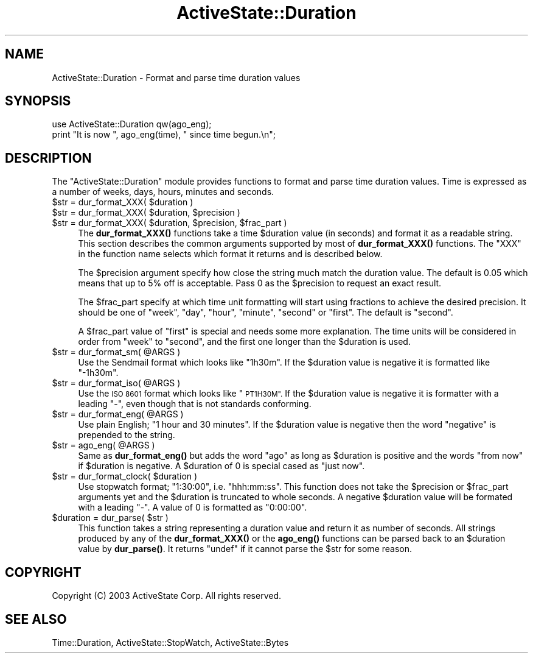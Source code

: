 .\" Automatically generated by Pod::Man 4.10 (Pod::Simple 3.40)
.\"
.\" Standard preamble:
.\" ========================================================================
.de Sp \" Vertical space (when we can't use .PP)
.if t .sp .5v
.if n .sp
..
.de Vb \" Begin verbatim text
.ft CW
.nf
.ne \\$1
..
.de Ve \" End verbatim text
.ft R
.fi
..
.\" Set up some character translations and predefined strings.  \*(-- will
.\" give an unbreakable dash, \*(PI will give pi, \*(L" will give a left
.\" double quote, and \*(R" will give a right double quote.  \*(C+ will
.\" give a nicer C++.  Capital omega is used to do unbreakable dashes and
.\" therefore won't be available.  \*(C` and \*(C' expand to `' in nroff,
.\" nothing in troff, for use with C<>.
.tr \(*W-
.ds C+ C\v'-.1v'\h'-1p'\s-2+\h'-1p'+\s0\v'.1v'\h'-1p'
.ie n \{\
.    ds -- \(*W-
.    ds PI pi
.    if (\n(.H=4u)&(1m=24u) .ds -- \(*W\h'-12u'\(*W\h'-12u'-\" diablo 10 pitch
.    if (\n(.H=4u)&(1m=20u) .ds -- \(*W\h'-12u'\(*W\h'-8u'-\"  diablo 12 pitch
.    ds L" ""
.    ds R" ""
.    ds C` ""
.    ds C' ""
'br\}
.el\{\
.    ds -- \|\(em\|
.    ds PI \(*p
.    ds L" ``
.    ds R" ''
.    ds C`
.    ds C'
'br\}
.\"
.\" Escape single quotes in literal strings from groff's Unicode transform.
.ie \n(.g .ds Aq \(aq
.el       .ds Aq '
.\"
.\" If the F register is >0, we'll generate index entries on stderr for
.\" titles (.TH), headers (.SH), subsections (.SS), items (.Ip), and index
.\" entries marked with X<> in POD.  Of course, you'll have to process the
.\" output yourself in some meaningful fashion.
.\"
.\" Avoid warning from groff about undefined register 'F'.
.de IX
..
.nr rF 0
.if \n(.g .if rF .nr rF 1
.if (\n(rF:(\n(.g==0)) \{\
.    if \nF \{\
.        de IX
.        tm Index:\\$1\t\\n%\t"\\$2"
..
.        if !\nF==2 \{\
.            nr % 0
.            nr F 2
.        \}
.    \}
.\}
.rr rF
.\" ========================================================================
.\"
.IX Title "ActiveState::Duration 3"
.TH ActiveState::Duration 3 "2019-03-22" "perl v5.28.1" "User Contributed Perl Documentation"
.\" For nroff, turn off justification.  Always turn off hyphenation; it makes
.\" way too many mistakes in technical documents.
.if n .ad l
.nh
.SH "NAME"
ActiveState::Duration \- Format and parse time duration values
.SH "SYNOPSIS"
.IX Header "SYNOPSIS"
.Vb 2
\& use ActiveState::Duration qw(ago_eng);
\& print "It is now ", ago_eng(time), " since time begun.\en";
.Ve
.SH "DESCRIPTION"
.IX Header "DESCRIPTION"
The \f(CW\*(C`ActiveState::Duration\*(C'\fR module provides functions to format and
parse time duration values.  Time is expressed as a number of weeks,
days, hours, minutes and seconds.
.ie n .IP "$str = dur_format_XXX( $duration )" 4
.el .IP "\f(CW$str\fR = dur_format_XXX( \f(CW$duration\fR )" 4
.IX Item "$str = dur_format_XXX( $duration )"
.PD 0
.ie n .IP "$str = dur_format_XXX( $duration, $precision )" 4
.el .IP "\f(CW$str\fR = dur_format_XXX( \f(CW$duration\fR, \f(CW$precision\fR )" 4
.IX Item "$str = dur_format_XXX( $duration, $precision )"
.ie n .IP "$str = dur_format_XXX( $duration, $precision, $frac_part )" 4
.el .IP "\f(CW$str\fR = dur_format_XXX( \f(CW$duration\fR, \f(CW$precision\fR, \f(CW$frac_part\fR )" 4
.IX Item "$str = dur_format_XXX( $duration, $precision, $frac_part )"
.PD
The \fBdur_format_XXX()\fR functions take a time \f(CW$duration\fR value (in
seconds) and format it as a readable string.  This section describes
the common arguments supported by most of \fBdur_format_XXX()\fR functions.
The \f(CW\*(C`XXX\*(C'\fR in the function name selects which format it returns and is
described below.
.Sp
The \f(CW$precision\fR argument specify how close the string much match the
duration value.  The default is 0.05 which means that up to 5% off is
acceptable.  Pass 0 as the \f(CW$precision\fR to request an exact result.
.Sp
The \f(CW$frac_part\fR specify at which time unit formatting will start using
fractions to achieve the desired precision.  It should be one of
\&\*(L"week\*(R", \*(L"day\*(R", \*(L"hour\*(R", \*(L"minute\*(R", \*(L"second\*(R" or \*(L"first\*(R".  The default is
\&\*(L"second\*(R".
.Sp
A \f(CW$frac_part\fR value of \*(L"first\*(R" is special and needs some more
explanation.  The time units will be considered in order from \*(L"week\*(R"
to \*(L"second\*(R", and the first one longer than the \f(CW$duration\fR is used.
.ie n .IP "$str = dur_format_sm( @ARGS )" 4
.el .IP "\f(CW$str\fR = dur_format_sm( \f(CW@ARGS\fR )" 4
.IX Item "$str = dur_format_sm( @ARGS )"
Use the Sendmail format which looks like \*(L"1h30m\*(R".  If the \f(CW$duration\fR
value is negative it is formatted like \*(L"\-1h30m\*(R".
.ie n .IP "$str = dur_format_iso( @ARGS )" 4
.el .IP "\f(CW$str\fR = dur_format_iso( \f(CW@ARGS\fR )" 4
.IX Item "$str = dur_format_iso( @ARGS )"
Use the \s-1ISO 8601\s0 format which looks like \*(L"\s-1PT1H30M\*(R".\s0  If the \f(CW$duration\fR
value is negative it is formatter with a leading \*(L"\-\*(R", even though that
is not standards conforming.
.ie n .IP "$str = dur_format_eng( @ARGS )" 4
.el .IP "\f(CW$str\fR = dur_format_eng( \f(CW@ARGS\fR )" 4
.IX Item "$str = dur_format_eng( @ARGS )"
Use plain English; \*(L"1 hour and 30 minutes\*(R".  If the \f(CW$duration\fR value is
negative then the word \*(L"negative\*(R" is prepended to the string.
.ie n .IP "$str = ago_eng( @ARGS )" 4
.el .IP "\f(CW$str\fR = ago_eng( \f(CW@ARGS\fR )" 4
.IX Item "$str = ago_eng( @ARGS )"
Same as \fBdur_format_eng()\fR but adds the word \*(L"ago\*(R" as long as \f(CW$duration\fR
is positive and the words \*(L"from now\*(R" if \f(CW$duration\fR is negative. A
\&\f(CW$duration\fR of 0 is special cased as \*(L"just now\*(R".
.ie n .IP "$str = dur_format_clock( $duration )" 4
.el .IP "\f(CW$str\fR = dur_format_clock( \f(CW$duration\fR )" 4
.IX Item "$str = dur_format_clock( $duration )"
Use stopwatch format; \*(L"1:30:00\*(R", i.e. \*(L"hhh:mm:ss\*(R".  This function does
not take the \f(CW$precision\fR or \f(CW$frac_part\fR arguments yet and the \f(CW$duration\fR
is truncated to whole seconds.  A negative \f(CW$duration\fR value will be
formated with a leading \*(L"\-\*(R".  A value of \f(CW0\fR is formatted as \*(L"0:00:00\*(R".
.ie n .IP "$duration = dur_parse( $str )" 4
.el .IP "\f(CW$duration\fR = dur_parse( \f(CW$str\fR )" 4
.IX Item "$duration = dur_parse( $str )"
This function takes a string representing a duration value and return
it as number of seconds.  All strings produced by any of the
\&\fBdur_format_XXX()\fR or the \fBago_eng()\fR functions can be parsed back to an
\&\f(CW$duration\fR value by \fBdur_parse()\fR.  It returns \f(CW\*(C`undef\*(C'\fR if it cannot
parse the \f(CW$str\fR for some reason.
.SH "COPYRIGHT"
.IX Header "COPYRIGHT"
Copyright (C) 2003 ActiveState Corp.  All rights reserved.
.SH "SEE ALSO"
.IX Header "SEE ALSO"
Time::Duration, ActiveState::StopWatch, ActiveState::Bytes
